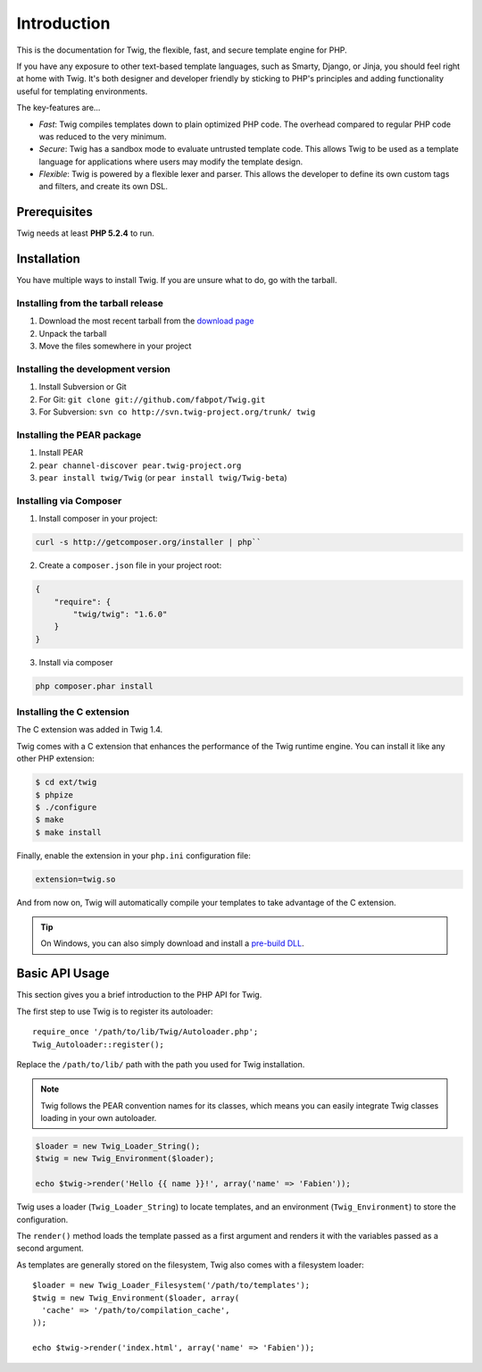 Introduction
============

This is the documentation for Twig, the flexible, fast, and secure template
engine for PHP.

If you have any exposure to other text-based template languages, such as
Smarty, Django, or Jinja, you should feel right at home with Twig. It's both
designer and developer friendly by sticking to PHP's principles and adding
functionality useful for templating environments.

The key-features are...

* *Fast*: Twig compiles templates down to plain optimized PHP code. The
  overhead compared to regular PHP code was reduced to the very minimum.

* *Secure*: Twig has a sandbox mode to evaluate untrusted template code. This
  allows Twig to be used as a template language for applications where users
  may modify the template design.

* *Flexible*: Twig is powered by a flexible lexer and parser. This allows the
  developer to define its own custom tags and filters, and create its own DSL.

Prerequisites
-------------

Twig needs at least **PHP 5.2.4** to run.

Installation
------------

You have multiple ways to install Twig. If you are unsure what to do, go with
the tarball.

Installing from the tarball release
~~~~~~~~~~~~~~~~~~~~~~~~~~~~~~~~~~~

1. Download the most recent tarball from the `download page`_
2. Unpack the tarball
3. Move the files somewhere in your project

Installing the development version
~~~~~~~~~~~~~~~~~~~~~~~~~~~~~~~~~~

1. Install Subversion or Git
2. For Git: ``git clone git://github.com/fabpot/Twig.git``
3. For Subversion: ``svn co http://svn.twig-project.org/trunk/ twig``

Installing the PEAR package
~~~~~~~~~~~~~~~~~~~~~~~~~~~

1. Install PEAR
2. ``pear channel-discover pear.twig-project.org``
3. ``pear install twig/Twig`` (or ``pear install twig/Twig-beta``)

Installing via Composer
~~~~~~~~~~~~~~~~~~~~~~~

1. Install composer in your project:

.. code-block:: bash

    curl -s http://getcomposer.org/installer | php``

2. Create a ``composer.json`` file in your project root:

.. code-block:: javascript

    {
        "require": {
            "twig/twig": "1.6.0"
        }
    }

3. Install via composer

.. code-block:: bash

    php composer.phar install

Installing the C extension
~~~~~~~~~~~~~~~~~~~~~~~~~~

.. versionadded:: 1.4
The C extension was added in Twig 1.4.

Twig comes with a C extension that enhances the performance of the Twig
runtime engine. You can install it like any other PHP extension:

.. code-block:: bash

    $ cd ext/twig
    $ phpize
    $ ./configure
    $ make
    $ make install

Finally, enable the extension in your ``php.ini`` configuration file:

.. code-block:: ini

    extension=twig.so

And from now on, Twig will automatically compile your templates to take
advantage of the C extension.

.. tip::

    On Windows, you can also simply download and install a `pre-build DLL`_.

Basic API Usage
---------------

This section gives you a brief introduction to the PHP API for Twig.

The first step to use Twig is to register its autoloader::

    require_once '/path/to/lib/Twig/Autoloader.php';
    Twig_Autoloader::register();

Replace the ``/path/to/lib/`` path with the path you used for Twig
installation.

.. note::

    Twig follows the PEAR convention names for its classes, which means you
    can easily integrate Twig classes loading in your own autoloader.

.. code-block:: php

    $loader = new Twig_Loader_String();
    $twig = new Twig_Environment($loader);

    echo $twig->render('Hello {{ name }}!', array('name' => 'Fabien'));

Twig uses a loader (``Twig_Loader_String``) to locate templates, and an
environment (``Twig_Environment``) to store the configuration.

The ``render()`` method loads the template passed as a first argument and
renders it with the variables passed as a second argument.

As templates are generally stored on the filesystem, Twig also comes with a
filesystem loader::

    $loader = new Twig_Loader_Filesystem('/path/to/templates');
    $twig = new Twig_Environment($loader, array(
      'cache' => '/path/to/compilation_cache',
    ));

    echo $twig->render('index.html', array('name' => 'Fabien'));

.. _`download page`: https://github.com/fabpot/Twig/tags
.. _`pre-build DLL`: https://github.com/stealth35/stealth35.github.com/downloads
